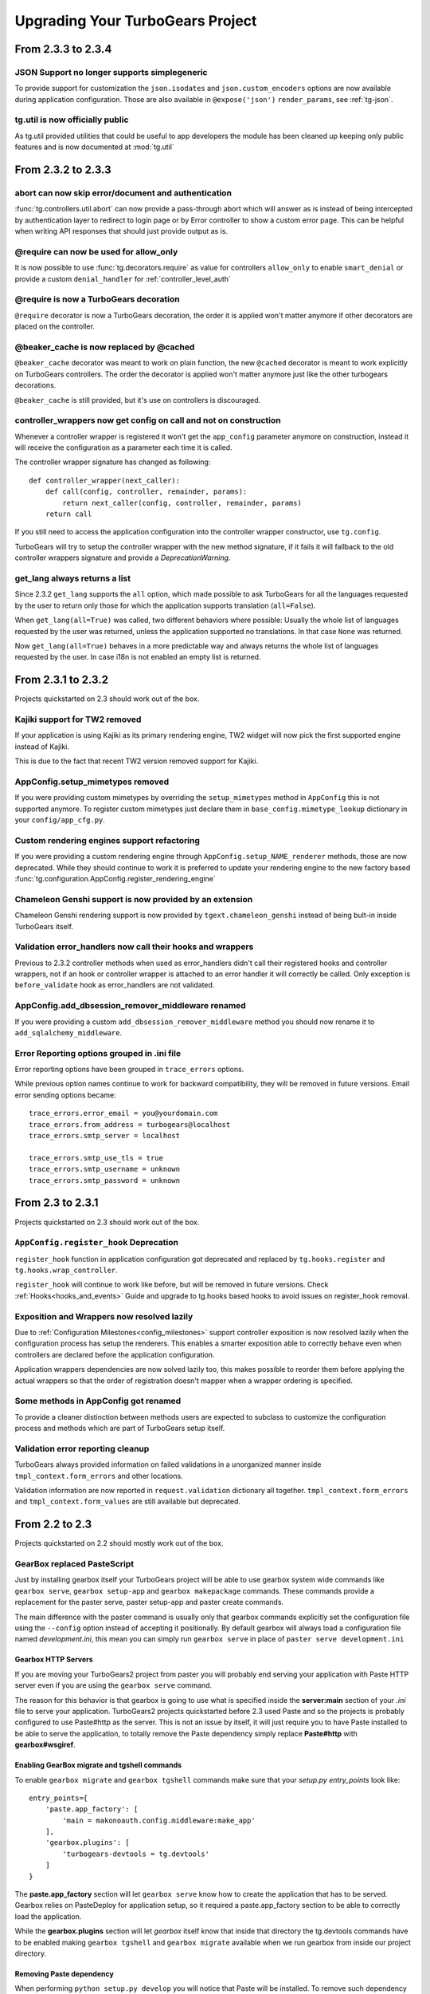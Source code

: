 Upgrading Your TurboGears Project
====================================

From 2.3.3 to 2.3.4
-------------------

JSON Support no longer supports simplegeneric
~~~~~~~~~~~~~~~~~~~~~~~~~~~~~~~~~~~~~~~~~~~~~

To provide support for customization the ``json.isodates`` and ``json.custom_encoders``
options are now available during application configuration. Those are also available
in ``@expose('json')`` ``render_params``, see :ref:`tg-json`.

tg.util is now officially public
~~~~~~~~~~~~~~~~~~~~~~~~~~~~~~~~

As tg.util provided utilities that could be useful to app developers the module has been
cleaned up keeping only public features and is now documented at :mod:`tg.util`

From 2.3.2 to 2.3.3
----------------------

abort can now skip error/document and authentication
~~~~~~~~~~~~~~~~~~~~~~~~~~~~~~~~~~~~~~~~~~~~~~~~~~~~~~~

:func:`tg.controllers.util.abort` can now provide a
pass-through abort which will answer as is instead of
being intercepted by authentication layer to redirect
to login page or by Error controller to show a custom
error page. This can be helpful when writing API
responses that should just provide output as is.

@require can now be used for allow_only
~~~~~~~~~~~~~~~~~~~~~~~~~~~~~~~~~~~~~~~~~~~~~~~

It is now possible to use :func:`tg.decorators.require`
as value for controllers ``allow_only`` to enable
``smart_denial`` or provide a custom ``denial_handler``
for :ref:`controller_level_auth`

@require is now a TurboGears decoration
~~~~~~~~~~~~~~~~~~~~~~~~~~~~~~~~~~~~~~~~~~~~~~~

``@require`` decorator is now a TurboGears decoration, the order
it is applied won't matter anymore if other decorators are placed
on the controller.

@beaker_cache is now replaced by @cached
~~~~~~~~~~~~~~~~~~~~~~~~~~~~~~~~~~~~~~~~~~~~~~~

``@beaker_cache`` decorator was meant to work on plain function,
the new ``@cached`` decorator is meant to work explicitly on TurboGears
controllers. The order the decorator is applied won't matter anymore
just like the other turbogears decorations.

``@beaker_cache`` is still provided, but it's use on controllers
is discouraged.

controller_wrappers now get config on call and not on construction
~~~~~~~~~~~~~~~~~~~~~~~~~~~~~~~~~~~~~~~~~~~~~~~~~~~~~~~~~~~~~~~~~~~~

Whenever a controller wrapper is registered it won't get the
``app_config`` parameter anymore on construction, instead it will
receive the configuration as a parameter each time it is called.

The controller wrapper signature has changed as following::

    def controller_wrapper(next_caller):
        def call(config, controller, remainder, params):
            return next_caller(config, controller, remainder, params)
        return call

If you still need to access the application configuration into
the controller wrapper constructor, use ``tg.config``.

TurboGears will try to setup the controller wrapper with the new
method signature, if it fails it will fallback to the old controller
wrappers signature and provide a *DeprecationWarning*.

get_lang always returns a list
~~~~~~~~~~~~~~~~~~~~~~~~~~~~~~~~

Since 2.3.2 ``get_lang`` supports the ``all`` option, which made possible
to ask TurboGears for all the languages requested by the user to return only
those for which the application supports translation (``all=False``).

When ``get_lang(all=True)`` was called, two different behaviors where
possible: Usually the whole list of languages requested by the user was
returned, unless the application supported no translations. In that case
``None`` was returned.

Now ``get_lang(all=True)`` behaves in a more predictable way and always
returns the whole list of languages requested by the user. In case i18n
is not enabled an empty list is returned.

From 2.3.1 to 2.3.2
----------------------

Projects quickstarted on 2.3 should work out of the box.

Kajiki support for TW2 removed
~~~~~~~~~~~~~~~~~~~~~~~~~~~~~~~~~~~~~~~~~~~

If your application is using Kajiki as its primary rendering
engine, TW2 widget will now pick the first supported engine instead of Kajiki.

This is due to the fact that recent TW2 version removed support
for Kajiki.

AppConfig.setup_mimetypes removed
~~~~~~~~~~~~~~~~~~~~~~~~~~~~~~~~~~~~~~~~~~~~~~~~~~~~~

If you were providing custom mimetypes by overriding the ``setup_mimetypes`` method
in ``AppConfig`` this is not supported anymore. To register custom mimetypes just
declare them in ``base_config.mimetype_lookup`` dictionary in your ``config/app_cfg.py``.

Custom rendering engines support refactoring
~~~~~~~~~~~~~~~~~~~~~~~~~~~~~~~~~~~~~~~~~~~~~~~~~~~~~

If you were providing a custom rendering engine through ``AppConfig.setup_NAME_renderer``
methods, those are now deprecated. While they should continue to work it is preferred
to update your rendering engine to the new factory based
:func:`tg.configuration.AppConfig.register_rendering_engine`

Chameleon Genshi support is now provided by an extension
~~~~~~~~~~~~~~~~~~~~~~~~~~~~~~~~~~~~~~~~~~~~~~~~~~~~~~~~~~~

Chameleon Genshi rendering support is now provided by ``tgext.chameleon_genshi``
instead of being bult-in inside TurboGears itself.

Validation error_handlers now call their hooks and wrappers
~~~~~~~~~~~~~~~~~~~~~~~~~~~~~~~~~~~~~~~~~~~~~~~~~~~~~~~~~~~~~~

Previous to 2.3.2 controller methods when used as error_handlers didn't
call their registered hooks and controller wrappers, not if an hook
or controller wrapper is attached to an error handler it will correctly
be called. Only exception is ``before_validate`` hook as error_handlers
are not validated.

AppConfig.add_dbsession_remover_middleware renamed
~~~~~~~~~~~~~~~~~~~~~~~~~~~~~~~~~~~~~~~~~~~~~~~~~~~~~

If you were providing a custom ``add_dbsession_remover_middleware`` method
you should now rename it to ``add_sqlalchemy_middleware``.

Error Reporting options grouped in .ini file
~~~~~~~~~~~~~~~~~~~~~~~~~~~~~~~~~~~~~~~~~~~~~~~~~~~~~

Error reporting options have been grouped in ``trace_errors`` options.

While previous option names continue to work for backward compatibility,
they will be removed in future versions. 
Email error sending options became::

    trace_errors.error_email = you@yourdomain.com
    trace_errors.from_address = turbogears@localhost
    trace_errors.smtp_server = localhost

    trace_errors.smtp_use_tls = true
    trace_errors.smtp_username = unknown
    trace_errors.smtp_password = unknown


From 2.3 to 2.3.1
----------------------

Projects quickstarted on 2.3 should work out of the box.

``AppConfig.register_hook`` Deprecation
~~~~~~~~~~~~~~~~~~~~~~~~~~~~~~~~~~~~~~~~~~~~

``register_hook`` function in application configuration got deprecated
and replaced by ``tg.hooks.register`` and ``tg.hooks.wrap_controller``.

``register_hook`` will continue to work like before, but will be removed in
future versions. Check :ref:`Hooks<hooks_and_events>` Guide and upgrade
to tg.hooks based hooks to avoid issues on register_hook removal.

Exposition and Wrappers now resolved lazily
~~~~~~~~~~~~~~~~~~~~~~~~~~~~~~~~~~~~~~~~~~~~~

Due to :ref:`Configuration Milestones<config_milestones>` support
controller exposition is now resolved lazily when the configuration
process has setup the renderers.
This enables a smarter exposition able to correctly behave even when controllers
are declared before the application configuration.

Application wrappers dependencies are now solved lazily too, this makes possible
to reorder them before applying the actual wrappers so that the order of
registration doesn't mapper when a wrapper ordering is specified.

Some methods in AppConfig got renamed
~~~~~~~~~~~~~~~~~~~~~~~~~~~~~~~~~~~~~~~~

To provide a cleaner distinction between methods users are expected to
subclass to customize the configuration process and methods which
are part of TurboGears setup itself.

Validation error reporting cleanup
~~~~~~~~~~~~~~~~~~~~~~~~~~~~~~~~~~~~~~~~~

TurboGears always provided information on failed validations in a
unorganized manner inside ``tmpl_context.form_errors`` and other
locations.

Validation information are now reported in ``request.validation``
dictionary all together. ``tmpl_context.form_errors`` and
``tmpl_context.form_values`` are still available but deprecated.


From 2.2 to 2.3
----------------------

Projects quickstarted on 2.2 should mostly work out of the box.

GearBox replaced PasteScript
~~~~~~~~~~~~~~~~~~~~~~~~~~~~~~~~~~~~~~~~~~~~~~~

Just by installing gearbox itself your TurboGears project will be able to use gearbox system wide
commands like ``gearbox serve``, ``gearbox setup-app`` and ``gearbox makepackage`` commands.
These commands provide a replacement for the paster serve, paster setup-app and paster create commands.

The main difference with the paster command is usually only that gearbox commands explicitly set the
configuration file using the ``--config`` option instead of accepting it positionally.  By default gearbox
will always load a configuration file named `development.ini`, this mean you can simply run ``gearbox serve``
in place of ``paster serve development.ini``

Gearbox HTTP Servers
++++++++++++++++++++++++++

If you are moving your TurboGears2 project from paster you will probably end serving your
application with Paste HTTP server even if you are using the ``gearbox serve`` command.

The reason for this behavior is that gearbox is going to use what is specified inside
the **server:main** section of your *.ini* file to serve your application.
TurboGears2 projects quickstarted before 2.3 used Paste and so the projects is probably
configured to use Paste#http as the server. This is not an issue by itself, it will just require
you to have Paste installed to be able to serve the application, to totally remove the Paste
dependency simply replace **Paste#http** with **gearbox#wsgiref**.

Enabling GearBox migrate and tgshell commands
+++++++++++++++++++++++++++++++++++++++++++++++++

To enable ``gearbox migrate`` and ``gearbox tgshell`` commands make sure that your *setup.py* `entry_points`
look like::

    entry_points={
        'paste.app_factory': [
            'main = makonoauth.config.middleware:make_app'
        ],
        'gearbox.plugins': [
            'turbogears-devtools = tg.devtools'
        ]
    }

The **paste.app_factory** section will let ``gearbox serve`` know how to create the application that
has to be served. Gearbox relies on PasteDeploy for application setup, so it required a paste.app_factory
section to be able to correctly load the application.

While the **gearbox.plugins** section will let *gearbox* itself know that inside that directory the tg.devtools
commands have to be enabled making ``gearbox tgshell`` and ``gearbox migrate`` available when we run gearbox
from inside our project directory.

Removing Paste dependency
+++++++++++++++++++++++++++++++++++++++++++++++

When performing ``python setup.py develop`` you will notice that Paste will be installed.
To remove such dependency you should remove the ``setup_requires`` and ``paster_plugins``
entries from your setup.py::

    setup_requires=["PasteScript >= 1.7"],
    paster_plugins=['PasteScript', 'Pylons', 'TurboGears2', 'tg.devtools']

WebHelpers Dependency
~~~~~~~~~~~~~~~~~~~~~~~~~~~~~~~~~~~~~~~~~~~~~~~~~~~~~

If your project used WebHelpers, the package is not a turbogears dependency anymore,
you should remember to add it to your ``setup.py`` dependencies.

Migrations moved from sqlalchemy-migrate to Alembic
~~~~~~~~~~~~~~~~~~~~~~~~~~~~~~~~~~~~~~~~~~~~~~~~~~~~~

Due to sqlalchemy-migrate not supporting SQLAlchemy 0.8 and Python 3, the migrations
for newly quickstarted projects will now rely on Alembic. The migrations are now handled
using ``gearbox migrate`` command, which supports the same subcommands as the ``paster migrate`` one.

The ``gearbox sqla-migrate`` command is also provided for backward compatibility for projects that need
to keep using sqlalchemy-migrate.

Pagination module moved from tg.paginate to tg.support.paginate
~~~~~~~~~~~~~~~~~~~~~~~~~~~~~~~~~~~~~~~~~~~~~~~~~~~~~~~~~~~~~~~

The pagination code, which was previously imported from webhelpers, is now embedded in the
TurboGears distribution, but it changed its exact location.
If you are using ``tg.paginate.Page`` manually at the moment, you will have to fix your imports to
be ``tg.support.paginate.Page``.

Anyway, you should preferrably use the decorator approach with ``tg.decorators.paginate`` -
then your code will be independent of the TurboGears internals.

From 2.1 to 2.2
----------------------

Projects quickstarted on 2.1 should mostly work out of the box.

Main points of interest when upgrading from 2.1 to 2.2 are related to some features deprecated in 2.1
that now got removed, to the new ToscaWidgets2 support and to the New Authentication layer.

Both ToscaWidgets2 and the new auth layer are disabled by default, so they should not get in
your way unless you explicitly want.

Deprecations now removed
~~~~~~~~~~~~~~~~~~~~~~~~~~

``tg.url`` changed in release 2.1, in 2.0 parameters for the url could be passed as
paremeters for the ``tg.url`` function. This continued to work in 2.1 but provided a
DeprecationWarning. Since 2.1 parameters to the url call must be passed in the ``params``
argument as a dictionary. Support for url parameters passed as arguments have been totally
removed in 2.2

``use_legacy_renderer`` option isn't supported anymore. Legacy renderers (Buffets) got
deprecated in previous versions and are not available anymore in 2.2.

``__before__`` and ``__after__`` controller methods got deprecated in 2.1 and are not
called anymore, make sure you switched to the new ``_before`` and ``_after`` methods.

Avoiding ToscaWidgets2
~~~~~~~~~~~~~~~~~~~~~~~~~

If you want to keep using ToscaWidgets1 simply don't install ToscaWidgets2 in your enviroment.

If your project has been quickstarted before 2.2 and uses ToscaWidgets1 it can continue to
work that way, by default projects that don't enable tw2 in any way will continue to use
ToscaWidgets1.

If you install tw2 packages in your environment the admin interface, sprox, crud and all the
functions related to form generation will switch to ToscaWidgets2.
This will force you to enable tw2 wit the ``use_toscawidgets2`` option, otherwise they will
stop working.

So if need to keep using ToscaWidgets1 only, don't install any tw2 package.

Mixing ToscaWidgets2 and ToscaWidgets1
~~~~~~~~~~~~~~~~~~~~~~~~~~~~~~~~~~~~~~~~~

Mixing the two widgets library is perfectly possible and can be achieved using both the
``use_toscawidgets`` and ``use_toscawidgets2`` options. When ToscaWidgets2 is installed
the admin, sprox and the crud controller will switch to tw2, this will require you to
enable the ``use_toscawidgets2`` option.

If you manually specified any widget inside Sprox forms or CrudRestController
you will have to migrate those to tw2. All the other forms in your application can keep
being ToscaWidgets1 forms and widgets.

Moving to ToscaWidgets2
~~~~~~~~~~~~~~~~~~~~~~~~~~

Switching to tw2 can be achieved by simply placing the ``prefer_toscawidgets2`` option in
your ``config/app_cfg.py``. This will totally disable ToscaWidgets1, being it installed or
not. So all your forms will have to be migrated to ToscaWidgets2.

New Authentication Layer
~~~~~~~~~~~~~~~~~~~~~~~~~~

2.2 release introduced a new authentication layer to support repoze.who v2 and prepare for
moving forward to Python3. When the new authentication layer is not in use, the old one
based on repoze.what, repoze.who v1 and repoze.who-testutil will be used.

As 2.1 applications didn't explicitly enable the new authentication layer they should
continue to work as before.

Switching to the new Authentication Layer
~~~~~~~~~~~~~~~~~~~~~~~~~~~~~~~~~~~~~~~~~~~

Switching to the new authentication layer should be quite straightforward for applications
that didn't customize authentication. The new layer gets enabled only when a
``base_config.sa_auth.authmetadata`` object is present inside your ``config/app_cfg.py``.

To switch a plain project to the new authentication layer simply add those lines to your
``app_cfg.py``::

    from tg.configuration.auth import TGAuthMetadata

    #This tells to TurboGears how to retrieve the data for your user
    class ApplicationAuthMetadata(TGAuthMetadata):
        def __init__(self, sa_auth):
            self.sa_auth = sa_auth
        def get_user(self, identity, userid):
            return self.sa_auth.dbsession.query(self.sa_auth.user_class).filter_by(user_name=userid).first()
        def get_groups(self, identity, userid):
            return [g.group_name for g in identity['user'].groups]
        def get_permissions(self, identity, userid):
            return [p.permission_name for p in identity['user'].permissions]

    base_config.sa_auth.authmetadata = ApplicationAuthMetadata(base_config.sa_auth)

If you customized authentication in any way, you will probably have to port forward all your
customizations, in this case, if things get too complex you can keep remaining on the old
authentication layer, things will continue to work as before.

After enabling the new authentication layer you will have to switch your repoze.what imports
to tg imports::

    #from repoze.what import predicates becames
    from tg import predicates

All the predicates previously available in repoze.what should continue to be available.
Your project should now be able to upgrade to repoze.who v2, before doing that remember to remove
the following packages which are not in use anymore and might conflict with repoze.who v2:

    * repoze.what
    * repoze.what.plugins.sql
    * repoze.what-pylons
    * repoze.what-quickstart
    * repoze.who-testutil

The only repoze.who packages you should end up having installed are:

    * repoze.who-2.0
    * repoze.who.plugins.sa
    * repoze.who_friendlyform
